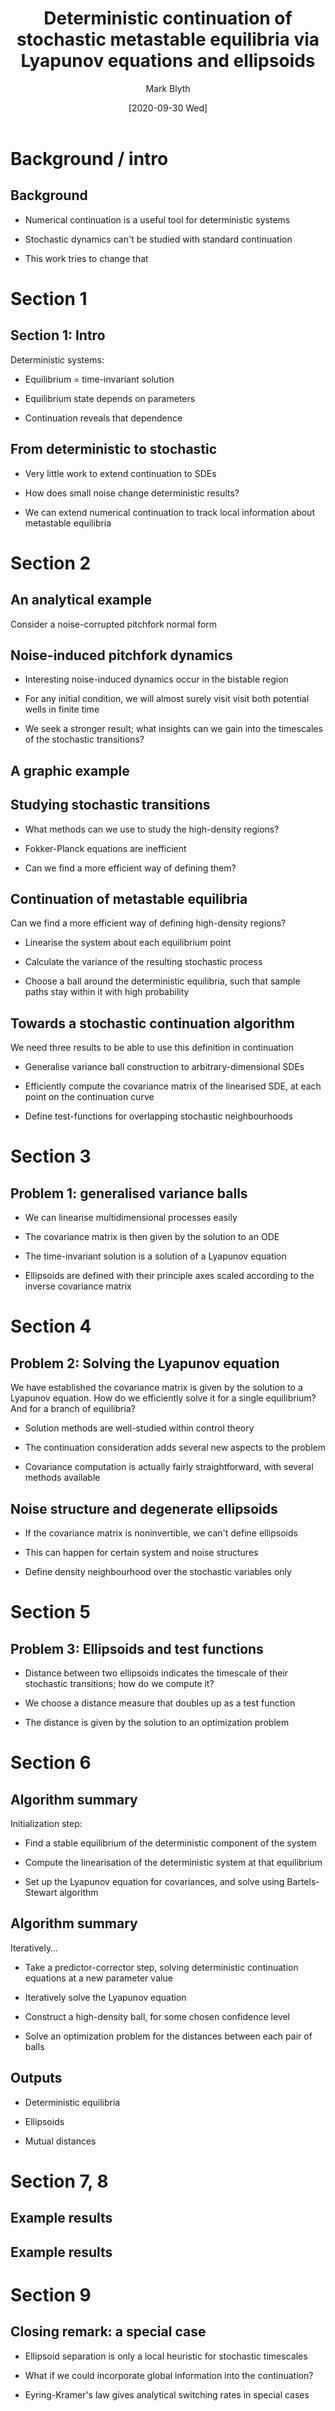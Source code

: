 #+OPTIONS: H:2 toc:nil
#+LATEX_CLASS: beamer
#+COLUMNS: %45ITEM %10BEAMER_env(Env) %10BEAMER_act(Act) %4BEAMER_col(Col) %8BEAMER_opt(Opt)
#+BEAMER_THEME: UoB
#+AUTHOR: Mark Blyth
#+TITLE: Deterministic continuation of stochastic metastable equilibria via Lyapunov equations and ellipsoids
#+DATE:[2020-09-30 Wed]

* COMMENT My notes
** 30 seconds intro
    * Numerical continuation is a key method in applied dynamical systems theory
    * It allows for the algorithmic investigation of dynamical features such as limit cycles, equilibria, bifurcations
    * Standard continuation methods operate on deterministic dynamical systems
    * It's difficult to decide exactly what we would even want from stochastic continuation, as things we take for granted in deterministic systems cease to make sense when noise is involved
    * The paper defines a useful dynamical feature to investigate, and shows how results from a variety of fields can be combined to produce a continuation algorithm on the feature
    * This presentation: what feature does the paper define? How does it suggest continuing it? Why are the results interesting / useful?

** 10 seconds of continuation
    * Continuation is a method for tracking features of a model
    * Eg. if we have an oscillating solution to some equations, those oscillations might grow, shrink, appear, or disappear, as we change some parameter
    * Continuation lets us start at one solution, eg. an oscillation, and see how it changes by tracking the solution as a parameter changes
    * Not immediately clear what this would actually mean for stochastic systems

** Stochasticity primer
    *


* Background / intro
** Background
   * Numerical continuation is a useful tool for deterministic systems
\vfill
   * Stochastic dynamics can't be studied with standard continuation
\vfill
   * This work tries to change that

** COMMENT NOTE
   * Numerical continuation is a useful tool for deterministic systems
     * It allows us to see how equilibria and limit cycles change when we change a parameter
\vfill
   * Stochastic dynamics can't be studied with standard continuation
     * Standard methods can't track randomness
\vfill
   * This work tries to change that
     * 10s summary of the method:
     * Compute a covariance matrix around the deterministic equilibria
     * Use that to define an ellipsoid within which the sample paths probably lie
     * Track those ellipsoids over parameter changes

* Section 1
** Section 1: Intro
Deterministic systems:
\vfill
    * Equilibrium = time-invariant solution
\vfill
    * Equilibrium state depends on parameters
\vfill
    * Continuation reveals that dependence

** COMMENT NOTES Chapter 1: Intro
Deterministic systems
    * Determinisim means no noise or randomness; if we know the state now, and the equations, we know it forever more
    * Equilibrium = time-invariant solution
      * Which means that its some state that if the system starts there, it'll stay there
      * A hanging pendulum, where it lies balanced pointing downwards
      * The same but unbalanced, pointing upwards; as long as it's not perturbed, it'll balance there forever
      * Examples include a chemical equilibrium, where forward and backward reactions balance, to give a constant amount of reactant and product
    * Equilibrium state depends on parameters
      * For example, in a chemical system, adding more heat might shift the balance from lots of reactant / little product to lots of product / little reactant
    * Continuation reveals that dependence
      * It shows us where equilibria move to, as parameters change
      * Lets us compute curves showing where in state space an equilibrium will lie, for some given parameter value

** From deterministic to stochastic
   * Very little work to extend continuation to SDEs
\vfill
   * How does small noise change deterministic results?
\vfill
   * We can extend numerical continuation to track local information about metastable equilibria

** COMMENT NOTES From deterministic to stochastic
   * Very little work to extend continuation to SDEs
     * Most research is on simulation and integration
     * Some methods for tracking invariant measures
     * Moment map method, where statistics of the system (eg. mean state vector, variance) are tracked
\vfill
   * How does small noise change deterministic results?
     * Say we have a deterministic system; it's easy to perform a continuation analysis
     * This reveals stable, unstable equilibria, limit cycles, etc.
     * How does the stability of these sets change when we add a small amount of randomness into the system?
     * Stable equilibria may become `metastable'; solutions tend to remain close to the equilibrium, but noise-induced transitions may occur between the different stable states in the system
\vfill
   * We can extend numerical continuation to track local information about metastable equilibria
     * The resulting algo can be applied either during continuation, or as a post-processing tool after a determnistic continuation has been performed
     * The paper proposes that it can extend further to nonstationary solutions, stochastic PDEs, stochastic DDEs; later papers actually do this [I THINK?]

* Section 2
** An analytical example
   :PROPERTIES:
   :BEAMER_opt: plain
   :END:
Consider a noise-corrupted pitchfork normal form

[[./pitchfork.png]]

** COMMENT NOTES Section 2: an analytical example
   * Consider a noise-corrupted pitchfork normal form
     * A pitchfork bifurcation is where a single stable equilibrium splits into two stable equilibria; a third, unstable equilibrium then appears between them
     * Details aren't particularly important, but basically it's one way for a system to transition from monostability to bistability
     * The system acts like a ball in a double potential well; if the ball is the system state, it'll roll down into one of two potential wells and stay in the bottom, when no noise is present
     * To noise-corrupt it, we add a little bit of randomness into the vector field; the system is then given by the deterministic component which does most of the work to evolve the system state, plus some random component that'll make the state jump around a little
     * The resulting bistability is similar to eg. climate dynamics: iceball-earth is a stable state, whereby earth temperature is kept low by ice caps reflecting radiation back to space; hot earth is also a stable state, whereby no ice caps mean less reflection meaning hot earth; randomness comes from volcanoes, forest fires, etc

** Noise-induced pitchfork dynamics
   * Interesting noise-induced dynamics occur in the bistable region
\vfill
   * For any initial condition, we will almost surely visit visit both potential wells in finite time
\vfill
   * We seek a stronger result; what insights can we gain into the timescales of the stochastic transitions?

** COMMENT Noise-induced pitchfork dynamics
   * Interesting noise-induced dynamics occur in the bistable region
     * The randomness gives the ball a chance to jump out of one potential well and into the other, when the random nudges all add up in such a way as to push it up and over the unstable state
     * This gives rise to lots of interesting effects such as coherence resonance, where adding more noise into a neruonal system can make it more orderly and well-behaved; or stochastic resonance, where adding noise into a neuronal system can make it more sensitive to some input signal

\vfill
   * For any initial condition, we will almost surely visit visit both potential wells in finite time
     * Let's start the system at some arbitrary initial conditions
     * Let's fix the \(\mu\) at some point that ensures bistability
     * Let's fix the noise amount at any non-zero amount (ie. at least some noise)
     * Even with huge distances between the potential wells, starting somewhere way away from either well, and tiny noise applied, with probability 1 the ball will visit the bottom of both potential wells within finite time

\vfill
   * We seek a stronger result; what insights can we gain into the timescales of the stochastic transitions?
     * Stochastic transition is just the jump from one potential well to the other
     * Intuitively, this will take a long time with small noise and deep potential wells, and be very fast with large noise and shallow potential wells
     * Arrhenius' law gives us the order of the switching time as a function of the noise intensity and the potential well sizes
     * Potential well sizes in turn are dictated by the bifurcation parameter \(\mu\), so Arrhenius' law for this system relates the timescale of stochastic transitions to the bifurcation parameter and noise intensity

** A graphic example

[[./neighbourhoods.png]]
** COMMENT A graphic example

   * The top of the figure is the same deterministic bifurcation diagram as we saw before
   * At the bottom, we have example time series
   * The red lines show the locations of the equilibria of the deterministic system; black lines show how the system behaves in time
   * For small \(\mu\), the ball jumps very frequently between the potential wells; transition timescale is small
   * For medium \(\mu\), the ball jumps occasionally between potential wells; transition timescale is medium
   * For large \(\mu\), no jumps are seen over the 1000 units of simulation time
   * We can see from the time series that the system seems to cluster around the deterministic equilibria
   * There's a region of high trajectory density
   * In the fast-transitions case the high-density region is still there, but the regions for the top and bottom metastables actually overlap
   * Interesting idea: define some notion of high-density region, and use the distances between them as a proxy for the transition timescale
   * High-density regions are shown in blue and green on the top plot
   * They move further appart as the bifurcation parameter increases
   * In the first case, they are seen to overlap, which explains why the system jumps between the two states so rapidly; in the last case, there is a large separation between the two, which explains why the system never jumps between metastables

** Studying stochastic transitions
   * What methods can we use to study the high-density regions?
\vfill
   * Fokker-Planck equations are inefficient
\vfill
   * Can we find a more efficient way of defining them?

** COMMENT Studying stochastic transitions
   * What methods can we use to study the high-density regions?
     * We need a way of defining them mathematically, before we can hope to study their parameter dependence
\vfill
   * Fokker-Planck equations are inefficient
     * Builds a probability density function for the system state, for all time
     * It can be used to describe the probability of the system being at some point x, at some time t, for some initial conditions
     * Inefficient!
     * This essentially solves the stochastic differential equation at every point in phase space, which may be computationally inefficient when we're only interested in the local metastability of equilibria
\vfill
   * can we find a more efficient way of defining them?
     * With small noise intensities, the stochastic dynamics are very similar to their deterministic equivalent, over small timescales
     * We have efficient methods for studying deterministic systems, so can we repurpose those to the small-noise case?
     * If we can, we can come up with some nice elegant efficient algorithms for continuing the high-density regions

** Continuation of metastable equilibria
Can we find a more efficient way of defining high-density regions?
\vfill
   * Linearise the system about each equilibrium point
\vfill
   * Calculate the variance of the resulting stochastic process
\vfill
   * Choose a ball around the deterministic equilibria, such that sample paths stay within it with high probability

** COMMENT Continuation of metastable equilibria
Can we find a more efficient way of defining high-density regions?
\vfill
   * Linearise the system about each equilibrium point
     * Assume that the system lies close to one of the deterministic equilibria
     * Replace the deterministic component of the system with a linear approximation
     * This gives us an Ornstein-Uhlenbeck process, for which we can calculate the variance
\vfill
   * Calculate the variance of the resulting stochastic process
     * We can do this analytically, since we've linearised the original system
     * This gives us a simple formula for the variance of the system state around the equilibrium we linearised around
\vfill
   * Choose a ball around the deterministic equilibria, such that sample paths stay within it with high probability
     * The variance lets us determine how big this ball should be
     * That's much like confidence intervals, where we specify confidence in terms of standard deviations from the mean; data are fairly likely to be within 1 sigma, more likely to be within 2 sigma, etc.
     * Defining the ball size in terms of some variance multiplier (confidence level) therefore makes the `dense region' definition consistent across processes, and interpretable though its conventional statistical analogs
** Towards a stochastic continuation algorithm
We need three results to be able to use this definition in continuation
\vfill
   * Generalise variance ball construction to arbitrary-dimensional SDEs
\vfill
   * Efficiently compute the covariance matrix of the linearised SDE, at each point on the continuation curve
\vfill
   * Define test-functions for overlapping stochastic neighbourhoods

** COMMENT Towards a stochastic continuation algorithm
We need three results to be able to use this definition in continuation
\vfill
   * Generalise variance ball construction to arbitrary-dimensional SDEs
     * Take our definition of a variance ball from before, and extend it away from the 1d case, towards something we can use for SDEs of any dimension
     * This forms section 3 of the work
\vfill
   * Efficiently compute the covariance matrix of the linearised SDE, at each point on the continuation curve
     * Need to find a way to exploit whatever information is already available from the continuation procedure
     * Forms section 4 of the work

\vfill
   * Define test-functions for overlapping stochastic neighbourhoods
     * Define some way of testing whether any given pair of `high-density / high-confidence' neighbourhood balls overlap
     * Covered in section 5

* Section 3
** Problem 1: generalised variance balls

   * We can linearise multidimensional processes easily
\vfill
   * The covariance matrix is then given by the solution to an ODE
\vfill
   * The time-invariant solution is a solution of a Lyapunov equation
\vfill
   * Ellipsoids are defined with their principle axes scaled according to the inverse covariance matrix

** COMMENT Section 3: metastability and linearization

   * We can linearise multidimensional processes easily
     * This just extends the 1-d case to processes with multiple state variables
     * Transform the variables so that the deterministic equilibrium is at the origin
     * Taylor-expand around the origin
     * Throw away the higher-order terms
     * We're then left with a multi-dimensional Ornstein-Uhlenbeck process

\vfill
   * The covariance matrix is then given by the solution to an ODE
     * I've skipped the full derivation because it's not very useful to anyone
     * Essentially we repeat the moments derivation from the one-dimensional case, but instead use a Jacobian matrix where previously we used scalar gadients
     * This would give us an integral equation, which we then differentiate to get an ODE for the covariance
     * The time-invariant solution of this ODE is the covariance matrix of the linearised SDE

\vfill
   * The time-invariant solution is a solution of a Lyapunov equation
     * As the equilibrium we linearised around is necessarily stable, the Lyapunov equation is guaranteed to be solvable
\vfill
   * Ellipsoids are defined with their principle axes scaled according to the inverse covariance matrix
     * As with the 1d case, sample paths will exist within these ellipsoids with high probability, making them `trajectory-dense' regions
     * The covariance matrix therefore exists, and allows us to define `ellipsoids' as a generalisation of the variance balls, whereby principal axes are scaled according to the inverse covariances
     * The inverse is not guaranteed to exist, however the controllability theorem allows us to link the structure of the noise to whether or not the inverse exists
* Section 4
** Problem 2: Solving the Lyapunov equation
We have established the covariance matrix is given by the solution to a Lyapunov equation. How do we efficiently solve it for a single equilibrium? And for a branch of equilibria?

    * Solution methods are well-studied within control theory
\vfill
    * The continuation consideration adds several new aspects to the problem
\vfill
   * Covariance computation is actually fairly straightforward, with several methods available
       
** COMMENT Section 4: The Lyapunov equation
We have established the covariance matrix is given by the solution to a Lyapunov equation. How do we solve it for a single equilibrium? And for a branch of equilibria?

    * Solution methods are well-studied within control theory
      * We can re-write the Lyapunov equation into a simple linear system of form Ax=b, and guarantee A is invertible
      * This means the system is definitely solvable, but perhaps there's a more computationally efficient way of approaching this than entirely restructuring the equation

\vfill
    * The continuation consideration adds several new aspects to the problem
      * We have access to the deterministic system Jacobian, as a result of the predictor-corrector steps of the continuation algorithm; this gives us one of the two necessary matrices
      * The other matrix can be found using at most one matrix multiplication; for additive noise, it can be precomputed without any preexisting knowledge
      * Since we're using the solution within parameter continuation, the covariance matrix at one parameter value is an excellent guess for the covariance matrix at another nearby parameter value. As such, we have excellent initial guesses for any iterative methods

\vfill
   * Covariance computation is actually fairly straightforward, with several methods available
     * A good initial choice means iterative methods are an obvious choice
     * Gauss-Seidel algo is a good choice, for when the system is cast into Ax=b form
     * Smith's algorithm gives us an iterative method to solve the original Lyapunov equation, without having to restructure it into Ax=b form, but does not use the initial guess, so it might be slower
     * There's also a direct method -- the Bartels-Stewart algo -- for solving the Lyapunov equation without iterations; this is useful to get the solution at the first continuation point, which can then be used as the initial guess for subsequent iterations
     * Section 7 compares the algos; the iteration is fastest for weak to medium convergence tolerances
       
** Noise structure and degenerate ellipsoids
   * If the covariance matrix is noninvertible, we can't define ellipsoids
\vfill
   * This can happen for certain system and noise structures
\vfill
   * Define density neighbourhood over the stochastic variables only

** COMMENT Noise structure and degenerate ellipsoids
   * If the covariance matrix is noninvertible, we can't define ellipsoids
\vfill
   * This can happen for certain system and noise structures
     * Say we have an uncoupled linearisation; each state variable evolves independently of the others, in the linearisation
     * If noise only acts on some state variables, there'll be some evolving stochastically, and some deterministically
     * In this case, the ellipsoid becomes ill-defined
\vfill
   * Define density neighbourhood over the stochastic variables only
     * Replace deterministic variables with their equilibrium value
     * Place the standard ellipsoid ball over the stochastic subset
     * Ellipsoid becomes well-defined again
* Section 5
** Problem 3: Ellipsoids and test functions
   * Distance between two ellipsoids indicates the timescale of their stochastic transitions; how do we compute it?
\vfill
   * We choose a distance measure that doubles up as a test function
\vfill
   * The distance is given by the solution to an optimization problem
** COMMENT Problem 3: Ellipsoids and test functions
   * Distance between two ellipsoids indicates the timescale of their stochastic transitions; how do we compute it?
     * It's a useful problem in robotics, satellite control, computational geometry, etc.
     * Lots of different methods have been proposed as a result
\vfill
   * We choose a distance measure that doubles up as a test function
     * Test functions are just some equation that we plug data into, and it interprets the data for us
     * If the distance measure is >0, the ellipsoids are disjoint
     * Distance measure = 0 means ellipsoids just touch, at a point
     * Distance measure <0 means ellipsoids intersect
     * This allows us to test for dynamical switching at some timescale
\vfill
   * The distance is given by the solution to an optimization problem
     * I don't particularly understand the optimization step
     * Efficient algorithms are (apparently) available to solve it, and the paper outlines the key equations required to use them
     * As previously, we can use the previous step's solution as a good initial guess for the optimization procedure
* Section 6
** Algorithm summary
Initialization step:
\vfill
   * Find a stable equilibrium of the deterministic component of the system
\vfill
   * Compute the linearisation of the deterministic system at that equilibrium
\vfill
   * Set up the Lyapunov equation for covariances, and solve using Bartels-Stewart algorithm
** COMMENT Algorithm summary
Initialization step; for each equilibrium...
\vfill
   * Find a stable equilibrium of the deterministic component of the system
     * This is a standard problem. Could either solve though integration, or Newton's method
\vfill
   * Compute the linearisation of the deterministic system at that equilibrium
     * Basically just change the variables so that the equilibrium is at the origin, then take the Jacobian
\vfill
   * Set up the Lyapunov equation for covariances, and solve using Bartels-Stewart algorithm
     * This is the algo of choice as it doesn't require any initial guess

     
\vfill
This gives us both an equilibrium to start the continuation from, and a covariance matrix which we can then re-use as an initial guess for subsequent solvings of the Lyapunov equation

The next step is to continue the equilibrium and covariance matrix under changes in a parameter

** Algorithm summary
Iteratively...
   * Take a predictor-corrector step, solving deterministic continuation equations at a new parameter value
\vfill
   * Iteratively solve the Lyapunov equation
\vfill
   * Construct a high-density ball, for some chosen confidence level
\vfill
   * Solve an optimization problem for the distances between each pair of balls
   
** COMMENT Algorithm summary
Iteratively...
   * Take a predictor-corrector step, solving deterministic continuation equations at a new parameter value
     * This is the same as with standard continuation; predict the next solution value (equilibrium point + regularisation terms), then refine the prediction using root finding methods
\vfill
   * Iteratively solve the Lyapunov equation
     * Construct the Lyapunov equation for the current covariance matrix
     * Use the previous solution as an initial guess
     * Solve it iteratively, to get the current linearised covariance
\vfill
   * Construct a high-density ball, for some chosen confidence level
     * An ellipsoid whose shape is given by the covariance matrix, and size is given by the confidence level; will be smaller in directions with lower variance, larger in directions with higher variance
\vfill
   * Solve an optimization problem for the distances between each pair of balls
     * Use the distance between balls at the previous step as the initial guess for the current step
   
** Outputs
   * Deterministic equilibria
\vfill
   * Ellipsoids
\vfill
   * Mutual distances

** COMMENT Outputs
   * Deterministic equilibria
     * These are the standard equilibria that the system would settle to, if it weren't for random effects
     * Obtained by applying standard numerical continuation algorithms to the deterministic component
\vfill
   * Ellipsoids
     * These are the confidence balls around each equilibrium
     * They show where the sample path will very probably lie
     * They're basically the stochastic version of an equilibrium
\vfill
   * Mutual distances
     * The distance between pairs of ellipsoids
     * These give an estimate of the rate of stochastic transition between pairs of metastable equilibria
     * Big distances mean transitions are rare
     * Small distances mean transitions are more frequent
     * Zero or negative distance means transitions are very common
       
* Section 7, 8
** Example results
[[./example.png]]
** COMMENT Example results
   * Red, blue lines are stable equilibria of the deterministic system
   * Red, blue circles are the high-confidence neighbourhoods, within which we expect the sample paths to lie
   * Green line is an unstable saddle
   * Fig b shows distance between ellipsoids; fig c shows mean stochastic transition rate; b predicts c very well
   * Fig d squashes the main fig onto a plane
   * Fig e,f are simulations of the system at the shown parameter value
     
** Example results

[[./hopf.png]]

** COMMENT Example results

   * Shown here are the dynamics of a predator prey model
   * The dynamics are complex, as the noise follows a correlated, multiplicative format
   * The deterministic system also undergoes Hopf bifurcation
   * The continuation algo still shows up useful results
   * The ellipsoids touch the coordinate axis; if a trajectory reached here, a species would go extinct
   * This stochastic justification is used to overcome a paradox in population models, whereby they cease to settle to an equilibrium when resources are sufficiently abundant
     * Justification is that stochastic effects mean a species would go extinct before that ever happened
* Section 9
** Closing remark: a special case
   * Ellipsoid separation is only a local heuristic for stochastic timescales
\vfill
   * What if we could incorporate global information into the continuation?
\vfill
   * Eyring-Kramer's law gives analytical switching rates in special cases
** COMMENT Closing remark: a special case
   * Ellipsoid separation is only a local heuristic for stochastic timescales
     * Local heuristic: the balls are defined from a linearisation around the equilibrium
     * The linear dynamics are only locally meaningful
     * Outside that locality, they might give us a heuristic description of the behaviours, but we can't read into it any more than that
   * What if we could incorporate global information into the continuation?
     * How about instead of a local heuristic, we look for something more robust?
   * Eyring-Kramer's law gives analytical switching rates in special cases
       * This relies on Jacobian computation
       * Jacobians are available from the predictor corrector step
       * We can therefore tag on the Eyring-Kramer's formula to get some additional information, that encompasses global dynamics
       * This is only available in the special case of a bistable gradient system
